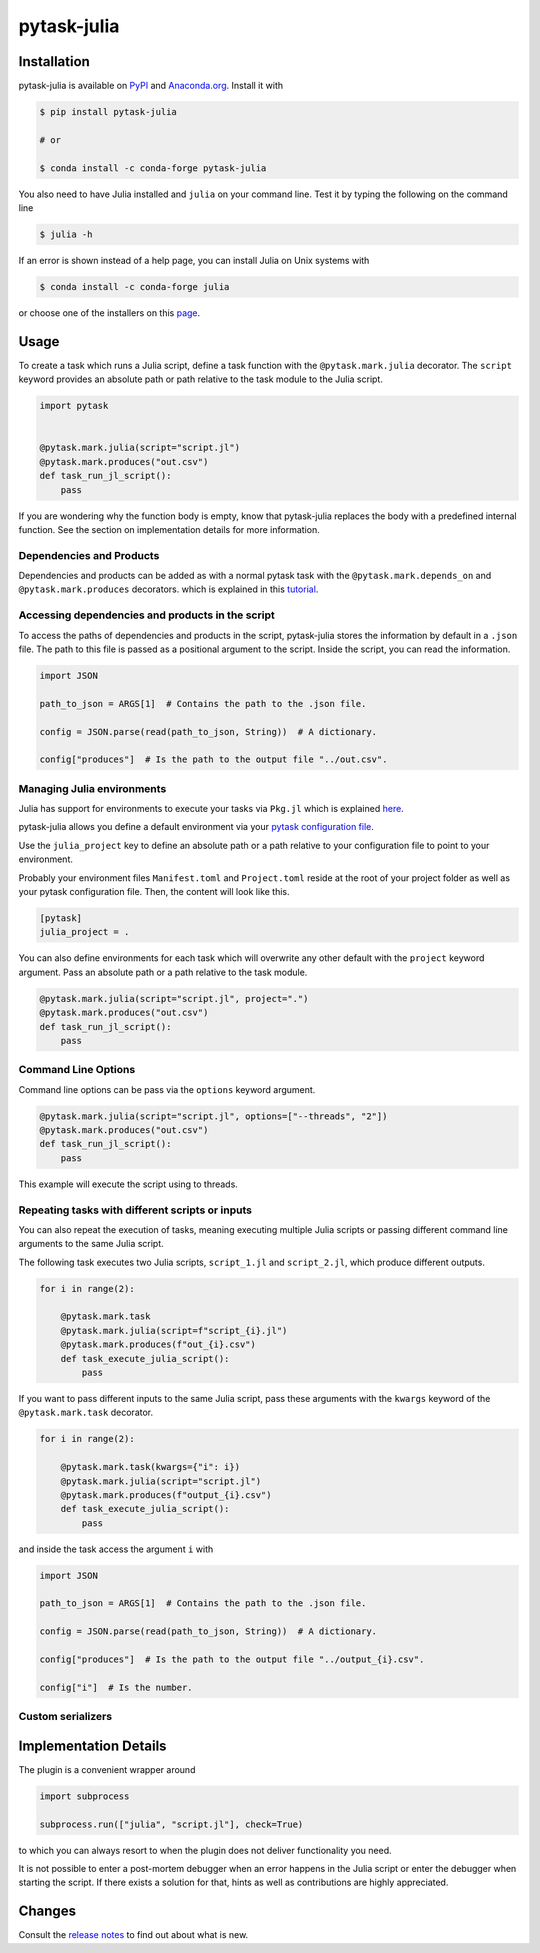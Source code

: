 pytask-julia
============

.. image:: https://img.shields.io/pypi/v/pytask-julia?color=blue
    :alt: PyPI
    :target: https://pypi.org/project/pytask-julia

.. image:: https://img.shields.io/pypi/pyversions/pytask-julia
    :alt: PyPI - Python Version
    :target: https://pypi.org/project/pytask-julia

.. image:: https://img.shields.io/conda/vn/conda-forge/pytask-julia.svg
    :target: https://anaconda.org/conda-forge/pytask-julia

.. image:: https://img.shields.io/conda/pn/conda-forge/pytask-julia.svg
    :target: https://anaconda.org/conda-forge/pytask-julia

.. image:: https://img.shields.io/pypi/l/pytask-julia
    :alt: PyPI - License
    :target: https://pypi.org/project/pytask-julia

.. image:: https://img.shields.io/github/workflow/status/pytask-dev/pytask-julia/main/main
   :target: https://github.com/pytask-dev/pytask-julia/actions?query=branch%3Amain

.. image:: https://codecov.io/gh/pytask-dev/pytask-julia/branch/main/graph/badge.svg
    :target: https://codecov.io/gh/pytask-dev/pytask-julia

.. image:: https://results.pre-commit.ci/badge/github/pytask-dev/pytask-julia/main.svg
    :target: https://results.pre-commit.ci/latest/github/pytask-dev/pytask-julia/main
    :alt: pre-commit.ci status

.. image:: https://img.shields.io/badge/code%20style-black-000000.svg
    :target: https://github.com/ambv/black


Installation
------------

pytask-julia is available on `PyPI <https://pypi.org/project/pytask-julia>`_ and
`Anaconda.org <https://anaconda.org/conda-forge/pytask-julia>`_. Install it with

.. code-block:: console

    $ pip install pytask-julia

    # or

    $ conda install -c conda-forge pytask-julia

You also need to have Julia installed and ``julia`` on your command line. Test it by
typing the following on the command line

.. code-block:: console

    $ julia -h

If an error is shown instead of a help page, you can install Julia on Unix systems with

.. code-block:: console

    $ conda install -c conda-forge julia

or choose one of the installers on this `page <https://julialang.org/downloads/>`_.


Usage
-----

To create a task which runs a Julia script, define a task function with the
``@pytask.mark.julia`` decorator. The ``script`` keyword provides an absolute path or
path relative to the task module to the Julia script.

.. code-block:: python

    import pytask


    @pytask.mark.julia(script="script.jl")
    @pytask.mark.produces("out.csv")
    def task_run_jl_script():
        pass

If you are wondering why the function body is empty, know that pytask-julia replaces the
body with a predefined internal function. See the section on implementation details for
more information.


Dependencies and Products
~~~~~~~~~~~~~~~~~~~~~~~~~

Dependencies and products can be added as with a normal pytask task with the
``@pytask.mark.depends_on`` and ``@pytask.mark.produces`` decorators. which is explained
in this `tutorial
<https://pytask-dev.readthedocs.io/en/stable/tutorials/defining_dependencies_products.html>`_.


Accessing dependencies and products in the script
~~~~~~~~~~~~~~~~~~~~~~~~~~~~~~~~~~~~~~~~~~~~~~~~~

To access the paths of dependencies and products in the script, pytask-julia stores the
information by default in a ``.json`` file. The path to this file is passed as a
positional argument to the script. Inside the script, you can read the information.

.. code-block:: julia

    import JSON

    path_to_json = ARGS[1]  # Contains the path to the .json file.

    config = JSON.parse(read(path_to_json, String))  # A dictionary.

    config["produces"]  # Is the path to the output file "../out.csv".


Managing Julia environments
~~~~~~~~~~~~~~~~~~~~~~~~~~~

Julia has support for environments to execute your tasks via ``Pkg.jl`` which is
explained `here <https://pkgdocs.julialang.org/v1/environments/>`_.

pytask-julia allows you define a default environment via your `pytask configuration file
<https://pytask-dev.readthedocs.io/en/stable/tutorials/configuration.html>`_.

Use the ``julia_project`` key to define an absolute path or a path relative to your
configuration file to point to your environment.

Probably your environment files ``Manifest.toml`` and ``Project.toml`` reside at the
root of your project folder as well as your pytask configuration file. Then, the content
will look like this.

.. code-block:: ini

    [pytask]
    julia_project = .


You can also define environments for each task which will overwrite any other default
with the ``project`` keyword argument. Pass an absolute path or a path relative to the
task module.

.. code-block:: python

    @pytask.mark.julia(script="script.jl", project=".")
    @pytask.mark.produces("out.csv")
    def task_run_jl_script():
        pass


Command Line Options
~~~~~~~~~~~~~~~~~~~~

Command line options can be pass via the ``options`` keyword argument.

.. code-block:: python

    @pytask.mark.julia(script="script.jl", options=["--threads", "2"])
    @pytask.mark.produces("out.csv")
    def task_run_jl_script():
        pass

This example will execute the script using to threads.


Repeating tasks with different scripts or inputs
~~~~~~~~~~~~~~~~~~~~~~~~~~~~~~~~~~~~~~~~~~~~~~~~

You can also repeat the execution of tasks, meaning executing multiple Julia scripts or
passing different command line arguments to the same Julia script.

The following task executes two Julia scripts, ``script_1.jl`` and ``script_2.jl``,
which produce different outputs.

.. code-block:: python

    for i in range(2):

        @pytask.mark.task
        @pytask.mark.julia(script=f"script_{i}.jl")
        @pytask.mark.produces(f"out_{i}.csv")
        def task_execute_julia_script():
            pass

If you want to pass different inputs to the same Julia script, pass these arguments with
the ``kwargs`` keyword of the ``@pytask.mark.task`` decorator.

.. code-block:: python

    for i in range(2):

        @pytask.mark.task(kwargs={"i": i})
        @pytask.mark.julia(script="script.jl")
        @pytask.mark.produces(f"output_{i}.csv")
        def task_execute_julia_script():
            pass

and inside the task access the argument ``i`` with

.. code-block:: julia

    import JSON

    path_to_json = ARGS[1]  # Contains the path to the .json file.

    config = JSON.parse(read(path_to_json, String))  # A dictionary.

    config["produces"]  # Is the path to the output file "../output_{i}.csv".

    config["i"]  # Is the number.


Custom serializers
~~~~~~~~~~~~~~~~~~


Implementation Details
----------------------

The plugin is a convenient wrapper around

.. code-block:: python

    import subprocess

    subprocess.run(["julia", "script.jl"], check=True)

to which you can always resort to when the plugin does not deliver functionality you
need.

It is not possible to enter a post-mortem debugger when an error happens in the Julia
script or enter the debugger when starting the script. If there exists a solution for
that, hints as well as contributions are highly appreciated.


Changes
-------

Consult the `release notes <CHANGES.rst>`_ to find out about what is new.
